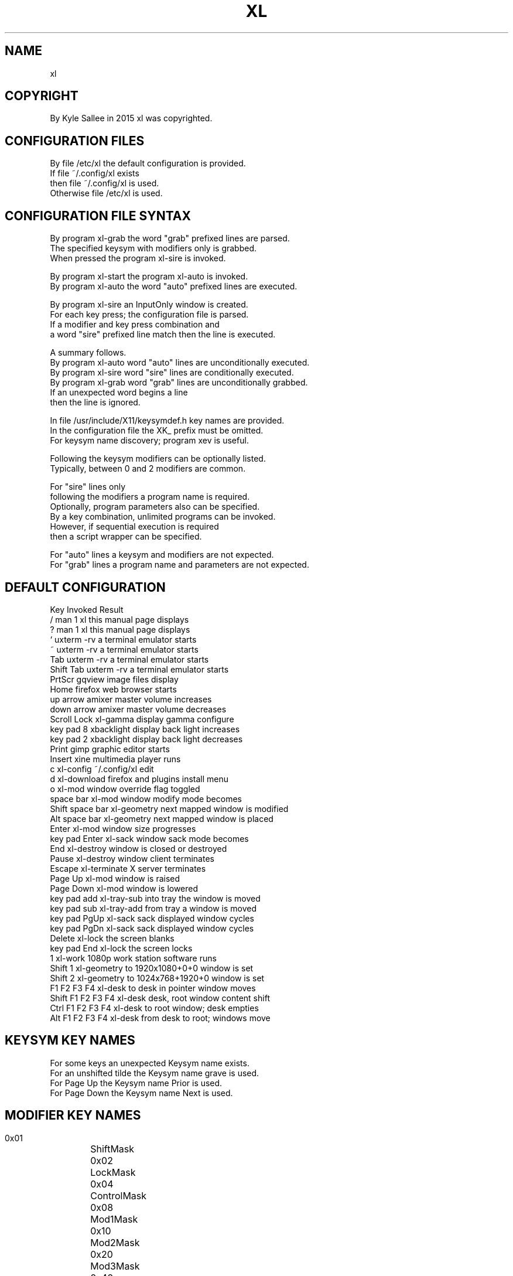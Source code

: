 .TH XL 5 2015-08-05 20150805 xl
.SH NAME
xl
.SH COPYRIGHT
 By Kyle Sallee in 2015 xl was copyrighted.
.SH CONFIGURATION FILES
 By   file      /etc/xl the default configuration is provided.
 If   file ~/.config/xl exists
 then file ~/.config/xl is used.
 Otherwise file /etc/xl is used.
.SH CONFIGURATION FILE SYNTAX
 By program xl-grab the word "grab" prefixed lines  are parsed.
 The  specified keysym with modifiers only          is grabbed.
 When pressed   the program xl-sire                 is invoked.
.PP
 By program xl-start the program xl-auto            is invoked.
 By program xl-auto  the word "auto" prefixed lines are executed.
.PP
 By program xl-sire an InputOnly window             is created.
 For each key press; the configuration file         is parsed.
 If a modifier and key press combination and
 a word "sire" prefixed line match then the line    is executed.
.PP
 A summary follows.
 By program xl-auto word "auto" lines are unconditionally executed.
 By program xl-sire word "sire" lines are   conditionally executed.
 By program xl-grab word "grab" lines are unconditionally grabbed.
 If an unexpected word begins a line
 then the line is ignored.
.PP
 In file /usr/include/X11/keysymdef.h key names are provided.
 In the configuration file the XK_ prefix must  be omitted.
 For keysym name discovery; program xev         is useful.
.PP
 Following the keysym modifiers can   be optionally listed.
 Typically, between 0 and 2 modifiers are common.
.PP
 For "sire" lines only
 following the modifiers a program name       is required.
 Optionally, program parameters also      can be specified.
 By a key combination, unlimited programs can be invoked.
 However, if sequential execution             is required
 then a script wrapper                    can be specified.
.PP
 For "auto" lines a keysym       and modifiers  are not expected.
 For "grab" lines a program name and parameters are not expected.
.SH DEFAULT CONFIGURATION
.B
 Key                Invoked            Result
 /                  man 1 xl           this manual page        displays
 ?                  man 1 xl           this manual page        displays
 `                  uxterm -rv         a terminal emulator       starts
 ~                  uxterm -rv         a terminal emulator       starts
       Tab          uxterm -rv         a terminal emulator       starts
 Shift Tab          uxterm -rv         a terminal emulator       starts
 PrtScr             gqview             image       files        display
 Home               firefox            web         browser       starts
 up   arrow         amixer             master      volume     increases
 down arrow         amixer             master      volume     decreases
 Scroll Lock        xl-gamma           display     gamma      configure
 key pad 8          xbacklight         display     back light increases
 key pad 2          xbacklight         display     back light decreases
 Print              gimp               graphic     editor        starts
 Insert             xine               multimedia  player          runs
 c                  xl-config          ~/.config/xl                edit
 d                  xl-download        firefox and plugins install menu
 o                  xl-mod             window override flag     toggled
       space bar    xl-mod             window modify mode       becomes
 Shift space bar    xl-geometry        next mapped window   is modified
 Alt   space bar    xl-geometry        next mapped window   is   placed
         Enter      xl-mod             window size           progresses
 key pad Enter      xl-sack            window sack mode         becomes
 End                xl-destroy         window  is closed  or  destroyed
 Pause              xl-destroy         window     client     terminates
 Escape             xl-terminate       X server              terminates
 Page Up            xl-mod             window               is   raised
 Page Down          xl-mod             window               is  lowered
 key pad add        xl-tray-sub        into tray the window is    moved
 key pad sub        xl-tray-add        from tray a   window is    moved
 key pad PgUp       xl-sack            sack displayed window     cycles
 key pad PgDn       xl-sack            sack displayed window     cycles
 Delete             xl-lock                           the screen blanks
 key pad End        xl-lock                           the screen  locks
       1            xl-work            1080p work station software runs
 Shift 1            xl-geometry        to 1920x1080+0+0  window  is set
 Shift 2            xl-geometry        to 1024x768+1920+0 window is set
       F1 F2 F3 F4  xl-desk            to desk in pointer window  moves
 Shift F1 F2 F3 F4  xl-desk            desk, root window content  shift
 Ctrl  F1 F2 F3 F4  xl-desk            to    root window; desk  empties
 Alt   F1 F2 F3 F4  xl-desk            from desk to root; windows  move
.SH KEYSYM KEY NAMES
 For some keys an unexpected Keysym name exists.
 For an unshifted tilde the  Keysym name grave is used.
 For Page Up            the  Keysym name Prior is used.
 For Page Down          the  Keysym name Next  is used.
.SH MODIFIER KEY NAMES
 0x01	ShiftMask
 0x02	LockMask
 0x04	ControlMask
 0x08	Mod1Mask
 0x10	Mod2Mask
 0x20	Mod3Mask
 0x40	Mod4Mask
 0x80	Mod5Mask
.PP
 When the Alt  key is pressed Mod1Mask becomes.
 When the meta key is pressed Mod4Mask becomes.
 When the num lock LED is lit Mod2Mask becomes.
 When the cap lock LED is lit LockMask becomes.
.PP
 And rather than a modifier
 by the Scroll Lock key
 the Scroll_Lock keysym is generated.
.PP
 In the above table; for reference only
 the modifier key values are provided.
 In the configuration file
 the modifier key names  only are     specified.
 Modifier     key values      are not specified.
.SH TERMINAL EMULATION PROGRAM LAUNCH
 By the grave key, by the tab key, and by the shifted tab key
 a terminal emulation program can be launched.
 However a difference exist.
 By the grave key a terminal emulation program is launched.
 By the widow manager or by the program
 the window placement and size is set.
 By tab at the pointer position
 the terminal emulation window is placed.
 By shifted tab at the pointer position
 the terminal emulation window is placed and
 xl-mod is launched.
 By xl-mod around the root window
 the terminal emulation window can be shifted.
 Before windows can be mapped on the root window
 by the window manager
 if a window is reparented
 then by xl-geometry the window can not be placed.
 If so then tab and shift tab should not be used
 while grave can be used.
.SH AT MAP WINDOW MODIFCATION
 Within the root window during window map
 by program xl-geometry windows         can be discovered and modified.
 By launching through xl-geometry eloquence is achieved.
 However, the exit code                     is sacrificed.
 Therefore, by shift space xl-geometry  can be invoked.
 Within a 60 second duration if a window    is mapped
 then on the window xl-mod                  is invoked.
 Before xl-geometry listens if the window   is mapped
 then  the window                  will not be discovered.
 Until a window is discovered xl-geometry does not exit.
.SH AUTHOR
 Kyle Sallee
.SH LICENSE
 In the separate xl.7 manual page the software license is provided.
.SH SEE ALSO
.B man 1 xl
.SH FORKERS
